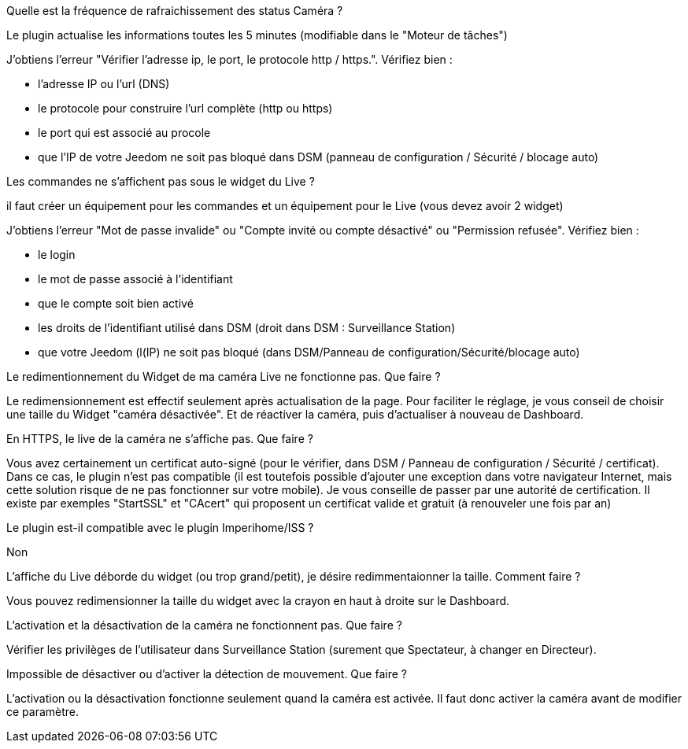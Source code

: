 [panel,primary]
.Quelle est la fréquence de rafraichissement des status Caméra ?
--
Le plugin actualise les informations toutes les 5 minutes (modifiable dans le "Moteur de tâches")
--

[panel,primary]
.J’obtiens l’erreur "Vérifier l’adresse ip, le port, le protocole http / https.". Vérifiez bien :
--
- l’adresse IP ou l’url (DNS)
- le protocole pour construire l’url complète (http ou https)
- le port qui est associé au procole
- que l’IP de votre Jeedom ne soit pas bloqué dans DSM (panneau de configuration / Sécurité / blocage auto)
--

[panel,primary]
.Les commandes ne s’affichent pas sous le widget du Live ?
--
il faut créer un équipement pour les commandes et un équipement pour le Live (vous devez avoir 2 widget)
--

[panel,primary]
.J’obtiens l’erreur "Mot de passe invalide" ou "Compte invité ou compte désactivé" ou "Permission refusée". Vérifiez bien :
--
- le login
- le mot de passe associé à l’identifiant
- que le compte soit bien activé
- les droits de l’identifiant utilisé dans DSM (droit dans DSM : Surveillance Station)
- que votre Jeedom (l(IP) ne soit pas bloqué (dans DSM/Panneau de configuration/Sécurité/blocage auto)
--
[panel,primary]
.Le redimentionnement du Widget de ma caméra Live ne fonctionne pas. Que faire ?
--
Le redimensionnement est effectif seulement après actualisation de la page. Pour faciliter le réglage, je vous conseil de choisir une taille du Widget "caméra désactivée". Et de réactiver la caméra, puis d’actualiser à nouveau de Dashboard.
--
[panel,primary]
.En HTTPS, le live de la caméra ne s’affiche pas. Que faire ?
--
Vous avez certainement un certificat auto-signé (pour le vérifier, dans DSM / Panneau de configuration / Sécurité / certificat). Dans ce cas, le plugin n’est pas compatible (il est toutefois possible d’ajouter une exception dans votre navigateur Internet, mais cette solution risque de ne pas fonctionner sur votre mobile). Je vous conseille de passer par une autorité de certification. Il existe par exemples "StartSSL" et "CAcert" qui proposent un certificat valide et gratuit (à renouveler une fois par an)
--
[panel,primary]
.Le plugin est-il compatible avec le plugin Imperihome/ISS ?
--
Non
--
[panel,primary]
.L’affiche du Live déborde du widget (ou trop grand/petit), je désire redimmentaionner la taille. Comment faire ?
--
Vous pouvez redimensionner la taille du widget avec la crayon en haut à droite sur le Dashboard.
--
[panel,primary]
.L’activation et la désactivation de la caméra ne fonctionnent pas. Que faire ?
--
Vérifier les privilèges de l’utilisateur dans Surveillance Station (surement que Spectateur, à changer en Directeur).
--
[panel,primary]
.Impossible de désactiver ou d’activer la détection de mouvement. Que faire ?
--
L’activation ou la désactivation fonctionne seulement quand la caméra est activée. Il faut donc activer la caméra avant de modifier ce paramètre.
--
